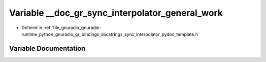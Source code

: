 .. _exhale_variable_sync__interpolator__pydoc__template_8h_1ae1df59ac6873ca5c68169dfbafb8102c:

Variable __doc_gr_sync_interpolator_general_work
================================================

- Defined in :ref:`file_gnuradio_gnuradio-runtime_python_gnuradio_gr_bindings_docstrings_sync_interpolator_pydoc_template.h`


Variable Documentation
----------------------


.. doxygenvariable:: __doc_gr_sync_interpolator_general_work
   :project: gnuradio